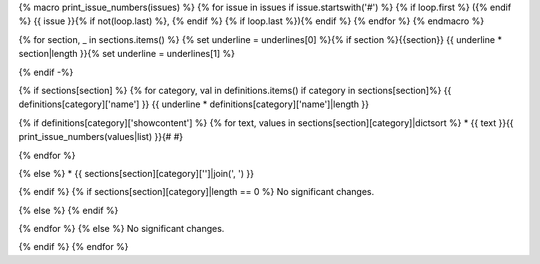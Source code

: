 {% macro print_issue_numbers(issues) %}
{% for issue in issues if issue.startswith('#') %}
{% if loop.first %} ({% endif %}
{{ issue }}{% if not(loop.last) %}, {% endif %}
{% if loop.last %}){% endif %}
{% endfor %}
{% endmacro %}

{% for section, _ in sections.items() %}
{% set underline = underlines[0] %}{% if section %}{{section}}
{{ underline * section|length }}{% set underline = underlines[1] %}

{% endif -%}

{% if sections[section] %}
{% for category, val in definitions.items() if category in sections[section]%}
{{ definitions[category]['name'] }}
{{ underline * definitions[category]['name']|length }}

{% if definitions[category]['showcontent'] %}
{% for text, values in sections[section][category]|dictsort %}
* {{ text }}{{ print_issue_numbers(values|list) }}{# #}

{% endfor %}

{% else %}
* {{ sections[section][category]['']|join(', ') }}

{% endif %}
{% if sections[section][category]|length == 0 %}
No significant changes.

{% else %}
{% endif %}

{% endfor %}
{% else %}
No significant changes.


{% endif %}
{% endfor %}
